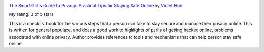 .. title: Book Review:  The Smart Girl's Guide to Privacy: Practical Tips for Staying Safe Online
.. slug: book-review-the-smart-girls-guide-to-privacy-practical-tips-for-staying-safe-online
.. date: 2019-03-02 09:01:01 UTC-08:00
.. tags: books
.. category: 
.. link: 
.. description: 
.. type: text


.. image:: https://images.gr-assets.com/books/1433187260m/25644910.jpg
   :alt: The Smart Girl's Guide to Privacy: Practical Tips for Staying Safe Online
   :target: https://www.goodreads.com/book/show/25644910-the-smart-girl-s-guide-to-privacy
   :align: left
   :width: 98px


`The Smart Girl's Guide to Privacy: Practical Tips for Staying Safe Online <https://www.goodreads.com/book/show/25644910-the-smart-girl-s-guide-to-privacy>`_ by `Violet Blue <https://www.goodreads.com/author/show/50868.Violet_Blue>`_

My rating: 3 of 5 stars

This is a checklist book for the various steps that a person can take to stay
secure and manage their privacy online.
This is written for general populace, and does a good work to highlights of
perils of getting hacked online, problems associated with online privacy.
Author provides references to tools and mechanisms that can help person stay
safe online.




